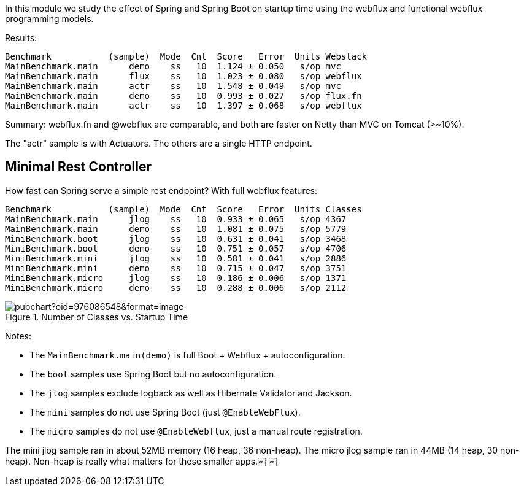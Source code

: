 [.lead]
In this module we study the effect of Spring and Spring Boot on startup time using the webflux and functional webflux programming models.

Results:

```
Benchmark           (sample)  Mode  Cnt  Score   Error  Units Webstack
MainBenchmark.main      demo    ss   10  1.124 ± 0.050   s/op mvc
MainBenchmark.main      flux    ss   10  1.023 ± 0.080   s/op webflux
MainBenchmark.main      actr    ss   10  1.548 ± 0.049   s/op mvc
MainBenchmark.main      demo    ss   10  0.993 ± 0.027   s/op flux.fn
MainBenchmark.main      actr    ss   10  1.397 ± 0.068   s/op webflux
```

Summary: webflux.fn and @webflux are comparable, and both are faster on Netty than MVC on Tomcat (>~10%).

The "actr" sample is with Actuators. The others are a single HTTP endpoint.

== Minimal Rest Controller

How fast can Spring serve a simple rest endpoint? With full webflux features:

```
Benchmark           (sample)  Mode  Cnt  Score   Error  Units Classes
MainBenchmark.main      jlog    ss   10  0.933 ± 0.065   s/op 4367
MainBenchmark.main      demo    ss   10  1.081 ± 0.075   s/op 5779
MiniBenchmark.boot      jlog    ss   10  0.631 ± 0.041   s/op 3468
MiniBenchmark.boot      demo    ss   10  0.751 ± 0.057   s/op 4706
MiniBenchmark.mini      jlog    ss   10  0.581 ± 0.041   s/op 2886
MiniBenchmark.mini      demo    ss   10  0.715 ± 0.047   s/op 3751
MiniBenchmark.micro     jlog    ss   10  0.186 ± 0.006   s/op 1371
MiniBenchmark.micro     demo    ss   10  0.288 ± 0.006   s/op 2112
```

.Number of Classes vs. Startup Time
image::https://docs.google.com/spreadsheets/d/e/2PACX-1vR8B4l5WkWf-9gZWmIYTkmBWM7YWf5bRg852OakrV0G2-vtfM_UkVNRC3cTVk1079HagnMVHYZnvbib/pubchart?oid=976086548&format=image[]

Notes:

* The `MainBenchmark.main(demo)` is full Boot + Webflux + autoconfiguration.
* The `boot` samples use Spring Boot but no autoconfiguration.
* The `jlog` samples exclude logback as well as Hibernate Validator and Jackson.
* The `mini` samples do not use Spring Boot (just `@EnableWebFlux`).
* The `micro` samples do not use `@EnableWebflux`, just a manual route registration.

The mini jlog sample ran in about 52MB memory (16 heap, 36
non-heap). The micro jlog sample ran in 44MB (14 heap, 30
non-heap). Non-heap is really what matters for these smaller apps.￼ ￼